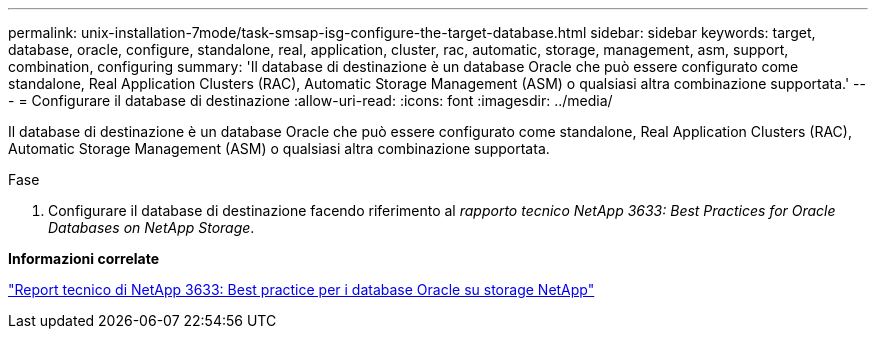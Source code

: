 ---
permalink: unix-installation-7mode/task-smsap-isg-configure-the-target-database.html 
sidebar: sidebar 
keywords: target, database, oracle, configure, standalone, real, application, cluster, rac, automatic, storage, management, asm, support, combination, configuring 
summary: 'Il database di destinazione è un database Oracle che può essere configurato come standalone, Real Application Clusters (RAC), Automatic Storage Management (ASM) o qualsiasi altra combinazione supportata.' 
---
= Configurare il database di destinazione
:allow-uri-read: 
:icons: font
:imagesdir: ../media/


[role="lead"]
Il database di destinazione è un database Oracle che può essere configurato come standalone, Real Application Clusters (RAC), Automatic Storage Management (ASM) o qualsiasi altra combinazione supportata.

.Fase
. Configurare il database di destinazione facendo riferimento al _rapporto tecnico NetApp 3633: Best Practices for Oracle Databases on NetApp Storage_.


*Informazioni correlate*

http://www.netapp.com/us/media/tr-3633.pdf["Report tecnico di NetApp 3633: Best practice per i database Oracle su storage NetApp"^]
